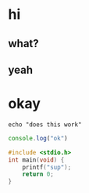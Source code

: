 * hi
** what?
** yeah
* okay

#+begin_src shell
echo "does this work"
#+end_src

#+RESULTS:
: does this work

#+begin_src js
console.log("ok")
#+end_src

#+RESULTS:
: ok
: undefined

#+begin_src C
#include <stdio.h>
int main(void) {
    printf("sup");
    return 0;
}
#+end_src

#+RESULTS:
: sup
